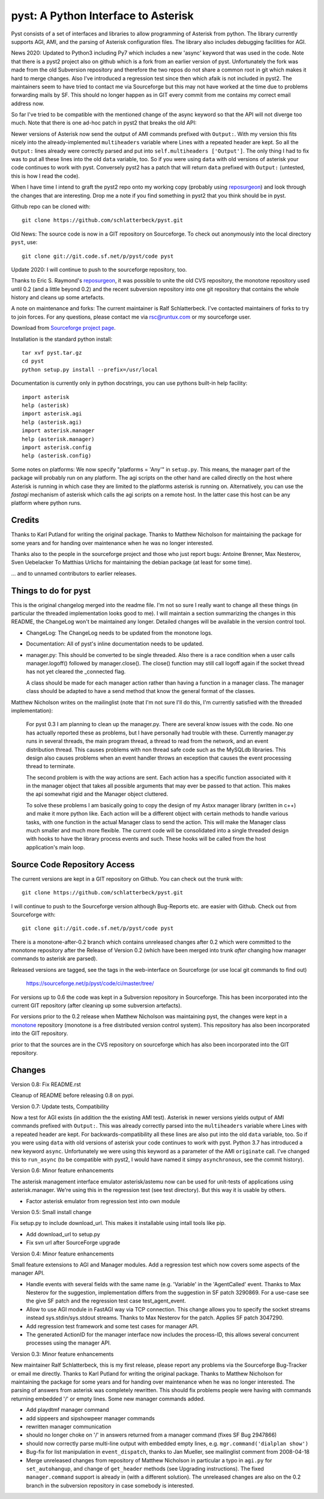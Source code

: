 pyst: A Python Interface to Asterisk
====================================

Pyst consists of a set of interfaces and libraries to allow programming of
Asterisk from python. The library currently supports AGI, AMI, and the parsing
of Asterisk configuration files. The library also includes debugging facilities
for AGI.

News 2020: Updated to Python3 including Py7 which includes a new 'async'
keyword that was used in the code. Note that there is a pyst2 project
also on github which is a fork from an earlier version of pyst.
Unfortunately the fork was made from the old Subversion repository and
therefore the two repos do not share a common root in git which makes it
hard to merge changes. Also I've introduced a regression test since then
which afaik is not included in pyst2. The maintainers seem to have tried
to contact me via Sourceforge but this may not have worked at the time
due to problems forwarding mails by SF. This should no longer happen as
in GIT every commit from me contains my correct email address now.

So far I've tried to be compatible with the mentioned change of the
async keyword so that the API will not diverge too much. Note that there
is one ad-hoc patch in pyst2 that breaks the old API:

Newer versions of Asterisk now send the output of AMI commands prefixed
with ``Output:``.  With my version this fits nicely into the
already-implemented ``multiheaders`` variable where Lines with a
repeated header are kept.  So all the ``Output:`` lines already were
correctly parsed and put into ``self.multiheaders ['Output']``. The only
thing I had to fix was to put all these lines into the old ``data``
variable, too. So if you were using ``data`` with old versions of
asterisk your code continues to work with pyst. Conversely pyst2 has a
patch that will return ``data`` prefixed with ``Output:`` (untested,
this is how I read the code).

When I have time I intend to graft the pyst2 repo onto my working copy
(probably using reposurgeon_) and look through the changes that are
interesting. Drop me a note if you find something in pyst2 that you
think should be in pyst.

Github repo can be cloned with::

 git clone https://github.com/schlatterbeck/pyst.git


Old News: The source code is now in a GIT repository on Sourceforge.
To check out anonymously into the local directory ``pyst``, use::

 git clone git://git.code.sf.net/p/pyst/code pyst

Update 2020: I will continue to push to the sourceforge repository, too.

Thanks to Eric S. Raymond's `reposurgeon`_, it was possible to unite the
old CVS repository, the monotone repository used until 0.2 (and a little
beyond 0.2) and the recent subversion repository into one git repository
that contains the whole history and cleans up some artefacts.

.. _reposurgeon: http://www.catb.org/esr/reposurgeon/

A note on maintenance and forks:
The current maintainer is Ralf Schlatterbeck. I've contacted maintainers
of forks to try to join forces. For any questions, please contact me via
rsc@runtux.com or my sourceforge user.

Download from `Sourceforge project page`_.

.. _`Sourceforge project page`: http://sourceforge.net/projects/pyst/

Installation is the standard python install::

 tar xvf pyst.tar.gz
 cd pyst
 python setup.py install --prefix=/usr/local

Documentation is currently only in python docstrings, you can use
pythons built-in help facility::

 import asterisk
 help (asterisk)
 import asterisk.agi
 help (asterisk.agi)
 import asterisk.manager
 help (asterisk.manager)
 import asterisk.config
 help (asterisk.config)

Some notes on platforms: We now specify "platforms = 'Any'" in
``setup.py``. This means, the manager part of the package will probably
run on any platform. The agi scripts on the other hand are called
directly on the host where Asterisk is running in which case they are
limited to the platforms asterisk is running on. Alternatively, you can
use the *fastagi* mechanism of asterisk which calls the agi scripts on a
remote host. In the latter case this host can be any platform where
python runs.

Credits
-------

Thanks to Karl Putland for writing the original package.
Thanks to Matthew Nicholson for maintaining the package for some years
and for handing over maintenance when he was no longer interested.

Thanks also to the people in the sourceforge project and those who just
report bugs:
Antoine Brenner,
Max Nesterov,
Sven Uebelacker
To Matthias Urlichs for maintaining the debian package (at least for
some time).

... and to unnamed contributors to earlier releases.

Things to do for pyst
---------------------

This is the original changelog merged into the readme file. I'm not so
sure I really want to change all these things (in particular the
threaded implementation looks good to me). I will maintain a section
summarizing the changes in this README, the ChangeLog won't be
maintained any longer. Detailed changes will be available in the version
control tool.

* ChangeLog:
  The ChangeLog needs to be updated from the monotone logs.

* Documentation:
  All of pyst's inline documentation needs to be updated.

* manager.py:
  This should be converted to be single threaded.  Also there is a race
  condition when a user calls manager.logoff() followed by
  manager.close().  The close() function may still call logoff again if
  the socket thread has not yet cleared the _connected flag.

  A class should be made for each manager action rather than having a
  function in a manager class.  The manager class should be adapted to
  have a send method that know the general format of the classes.

Matthew Nicholson writes on the mailinglist (note that I'm not sure I'll do
this, I'm currently satisfied with the threaded implementation):

    For pyst 0.3 I am planning to clean up the manager.py.  There are
    several know issues with the code.  No one has actually reported these
    as problems, but I have personally had trouble with these.  Currently
    manager.py runs in several threads, the main program thread, a thread to
    read from the network, and an event distribution thread.  This causes
    problems with non thread safe code such as the MySQLdb libraries.  This
    design also causes problems when an event handler throws an exception
    that causes the event processing thread to terminate.

    The second problem is with the way actions are sent.  Each action has a
    specific function associated with it in the manager object that takes
    all possible arguments that may ever be passed to that action.  This
    makes the api somewhat rigid and the Manager object cluttered.

    To solve these problems I am basically going to copy the design of my
    Astxx manager library (written in c++) and make it more python like.
    Each action will be a different object with certain methods to handle
    various tasks, with one function in the actual Manager class to send the
    action.  This will make the Manager class much smaller and much more
    flexible.  The current code will be consolidated into a single threaded
    design with hooks to have the library process events and such.  These
    hooks will be called from the host application's main loop.


Source Code Repository Access
-----------------------------

The current versions are kept in a GIT repository on Github.
You can check out the trunk with::

 git clone https://github.com/schlatterbeck/pyst.git

I will continue to push to the Sourceforge version although Bug-Reports
etc. are easier with Github. Check out from Sourceforge with::

    git clone git://git.code.sf.net/p/pyst/code pyst

There is a monotone-after-0.2 branch which contains unreleased changes
after 0.2 which were committed to the monotone repository after the
Release of Version 0.2 (which have been merged into trunk *after*
changing how manager commands to asterisk are parsed).

Released versions are tagged, see the tags in the web-interface on
Sourceforge (or use local git commands to find out)

    https://sourceforge.net/p/pyst/code/ci/master/tree/

For versions up to 0.6 the code was kept in a Subversion repository in
Sourceforge. This has been incorporated into the current GIT repository
(after cleaning up some subversion artefacts).

For versions prior to the 0.2 release when Matthew Nicholson was
maintaining pyst, the changes were kept in a `monotone`_ repository
(monotone is a free distributed version control system). This repository
has also been incorporated into the GIT repository.

.. _`monotone`: http://monotone.ca/

prior to that the sources are in the CVS repository on sourceforge which
has also been incorporated into the GIT repository.


Changes
-------

Version 0.8: Fix README.rst

Cleanup of README before releasing 0.8 on pypi.

Version 0.7: Update tests, Compatibility

Now a test for AGI exists (in addition the the existing AMI test).
Asterisk in newer versions yields output of AMI commands prefixed with
``Output:``. This was already correctly parsed into the ``multiheaders``
variable where Lines with a repeated header are kept. For
backwards-compatibility all these lines are also put into the old
``data`` variable, too. So if you were using ``data`` with old versions
of asterisk your code continues to work with pyst.
Python 3.7 has introduced a new keyword ``async``. Unfortunately we were
using this keyword as a parameter of the AMI ``originate`` call. I've
changed this to ``run_async`` (to be compatible with pyst2, I would have
named it simpy ``asynchronous``, see the commit history).

Version 0.6: Minor feature enhancements

The asterisk management interface emulator asterisk/astemu now can be
used for unit-tests of applications using asterisk.manager. We're using
this in the regression test (see test directory). But this way it is
usable by others.

- Factor asterisk emulator from regression test into own module

Version 0.5: Small install change

Fix setup.py to include download_url. This makes it installable using
intall tools like pip.

- Add download_url to setup.py
- Fix svn url after SourceForge upgrade

Version 0.4: Minor feature enhancements

Small feature extensions to AGI and Manager modules. Add a regression
test which now covers some aspects of the manager API.

- Handle events with several fields with the same name (e.g. 'Variable'
  in the 'AgentCalled' event. Thanks to Max Nesterov for the
  suggestion, implementation differs from the suggestion in SF patch
  3290869. For a use-case see the give SF patch and the regression test
  case test_agent_event.
- Allow to use AGI module in FastAGI way via TCP connection.
  This change allows you to specify the socket streams instead
  sys.stdin/sys.stdout streams. Thanks to Max Nesterov for the patch.
  Applies SF patch 3047290.
- Add regression test framework and some test cases for manager API.
- The generated ActionID for the manager interface now includes the
  process-ID, this allows several concurrent processes using the
  manager API.

Version 0.3: Minor feature enhancements

New maintainer Ralf Schlatterbeck, this is my first release, please
report any problems via the Sourceforge Bug-Tracker or email me
directly. Thanks to Karl Putland for writing the original package.
Thanks to Matthew Nicholson for maintaining the package for some years
and for handing over maintenance when he was no longer interested.
The parsing of answers from asterisk was completely rewritten. This
should fix problems people were having with commands returning embedded
'/' or empty lines. Some new manager commands added.

- Add playdtmf manager command
- add sippeers and sipshowpeer manager commands
- rewritten manager communication
- should no longer choke on '/' in answers returned from a manager
  command (fixes SF Bug 2947866)
- should now correctly parse multi-line output with embedded empty
  lines, e.g. ``mgr.command('dialplan show')``
- Bug-fix for list manipulation in ``event_dispatch``, thanks to Jan
  Mueller, see mailinglist comment from 2008-04-18
- Merge unreleased changes from repository of Matthew Nicholson
  in particular a typo in ``agi.py`` for ``set_autohangup``, and change
  of ``get_header`` methods (see Upgrading instructions). The fixed
  ``manager.command`` support is already in (with a different
  solution). The unreleased changes are also on the 0.2 branch in the
  subversion repository in case somebody is interested.

